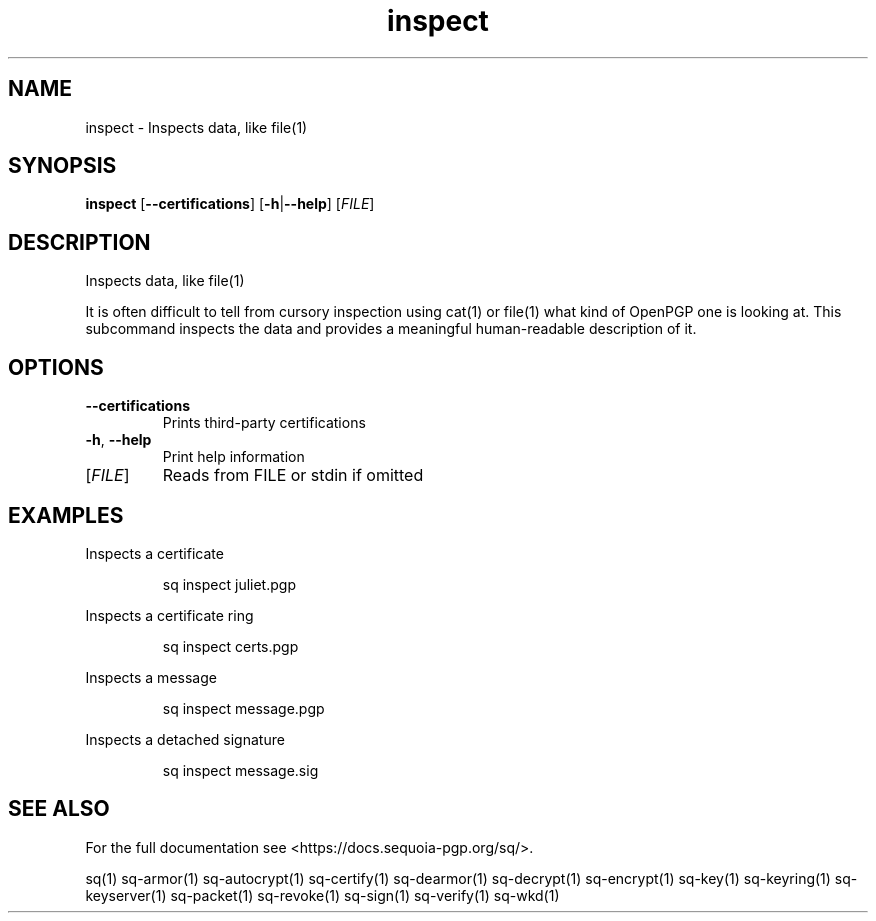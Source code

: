 .ie \n(.g .ds Aq \(aq
.el .ds Aq '
.TH inspect 1 "July 2022" "sq 0.26.0" "Sequoia Manual"
.SH NAME
inspect \- Inspects data, like file(1)
.SH SYNOPSIS
\fBinspect\fR [\fB\-\-certifications\fR] [\fB\-h\fR|\fB\-\-help\fR] [\fIFILE\fR] 
.SH DESCRIPTION
Inspects data, like file(1)
.PP
It is often difficult to tell from cursory inspection using cat(1) or
file(1) what kind of OpenPGP one is looking at.  This subcommand
inspects the data and provides a meaningful human\-readable description
of it.
.SH OPTIONS
.TP
\fB\-\-certifications\fR
Prints third\-party certifications
.TP
\fB\-h\fR, \fB\-\-help\fR
Print help information
.TP
[\fIFILE\fR]
Reads from FILE or stdin if omitted
.SH EXAMPLES
 Inspects a certificate
.PP
.nf
.RS
 sq inspect juliet.pgp
.RE
.fi
.PP
 Inspects a certificate ring
.PP
.nf
.RS
 sq inspect certs.pgp
.RE
.fi
.PP
 Inspects a message
.PP
.nf
.RS
 sq inspect message.pgp
.RE
.fi
.PP
 Inspects a detached signature
.PP
.nf
.RS
 sq inspect message.sig
.RE
.fi
.SH "SEE ALSO"
For the full documentation see <https://docs.sequoia\-pgp.org/sq/>.
.PP
sq(1)
sq\-armor(1)
sq\-autocrypt(1)
sq\-certify(1)
sq\-dearmor(1)
sq\-decrypt(1)
sq\-encrypt(1)
sq\-key(1)
sq\-keyring(1)
sq\-keyserver(1)
sq\-packet(1)
sq\-revoke(1)
sq\-sign(1)
sq\-verify(1)
sq\-wkd(1)
